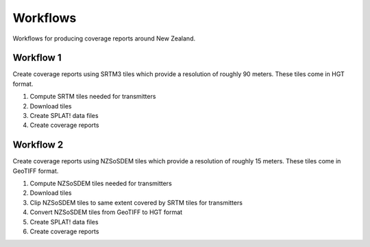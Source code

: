 Workflows
***********

Workflows for producing coverage reports around New Zealand.


Workflow 1
===========

Create coverage reports using SRTM3 tiles which provide a resolution of roughly 90 meters.
These tiles come in HGT format.

#. Compute SRTM tiles needed for transmitters
#. Download tiles
#. Create SPLAT! data files
#. Create coverage reports


Workflow 2
===========

Create coverage reports using NZSoSDEM tiles which provide a resolution of roughly 15 meters.
These tiles come in GeoTIFF format.

#. Compute NZSoSDEM tiles needed for transmitters
#. Download tiles
#. Clip NZSoSDEM tiles to same extent covered by SRTM tiles for transmitters
#. Convert NZSoSDEM tiles from GeoTIFF to HGT format
#. Create SPLAT! data files
#. Create coverage reports